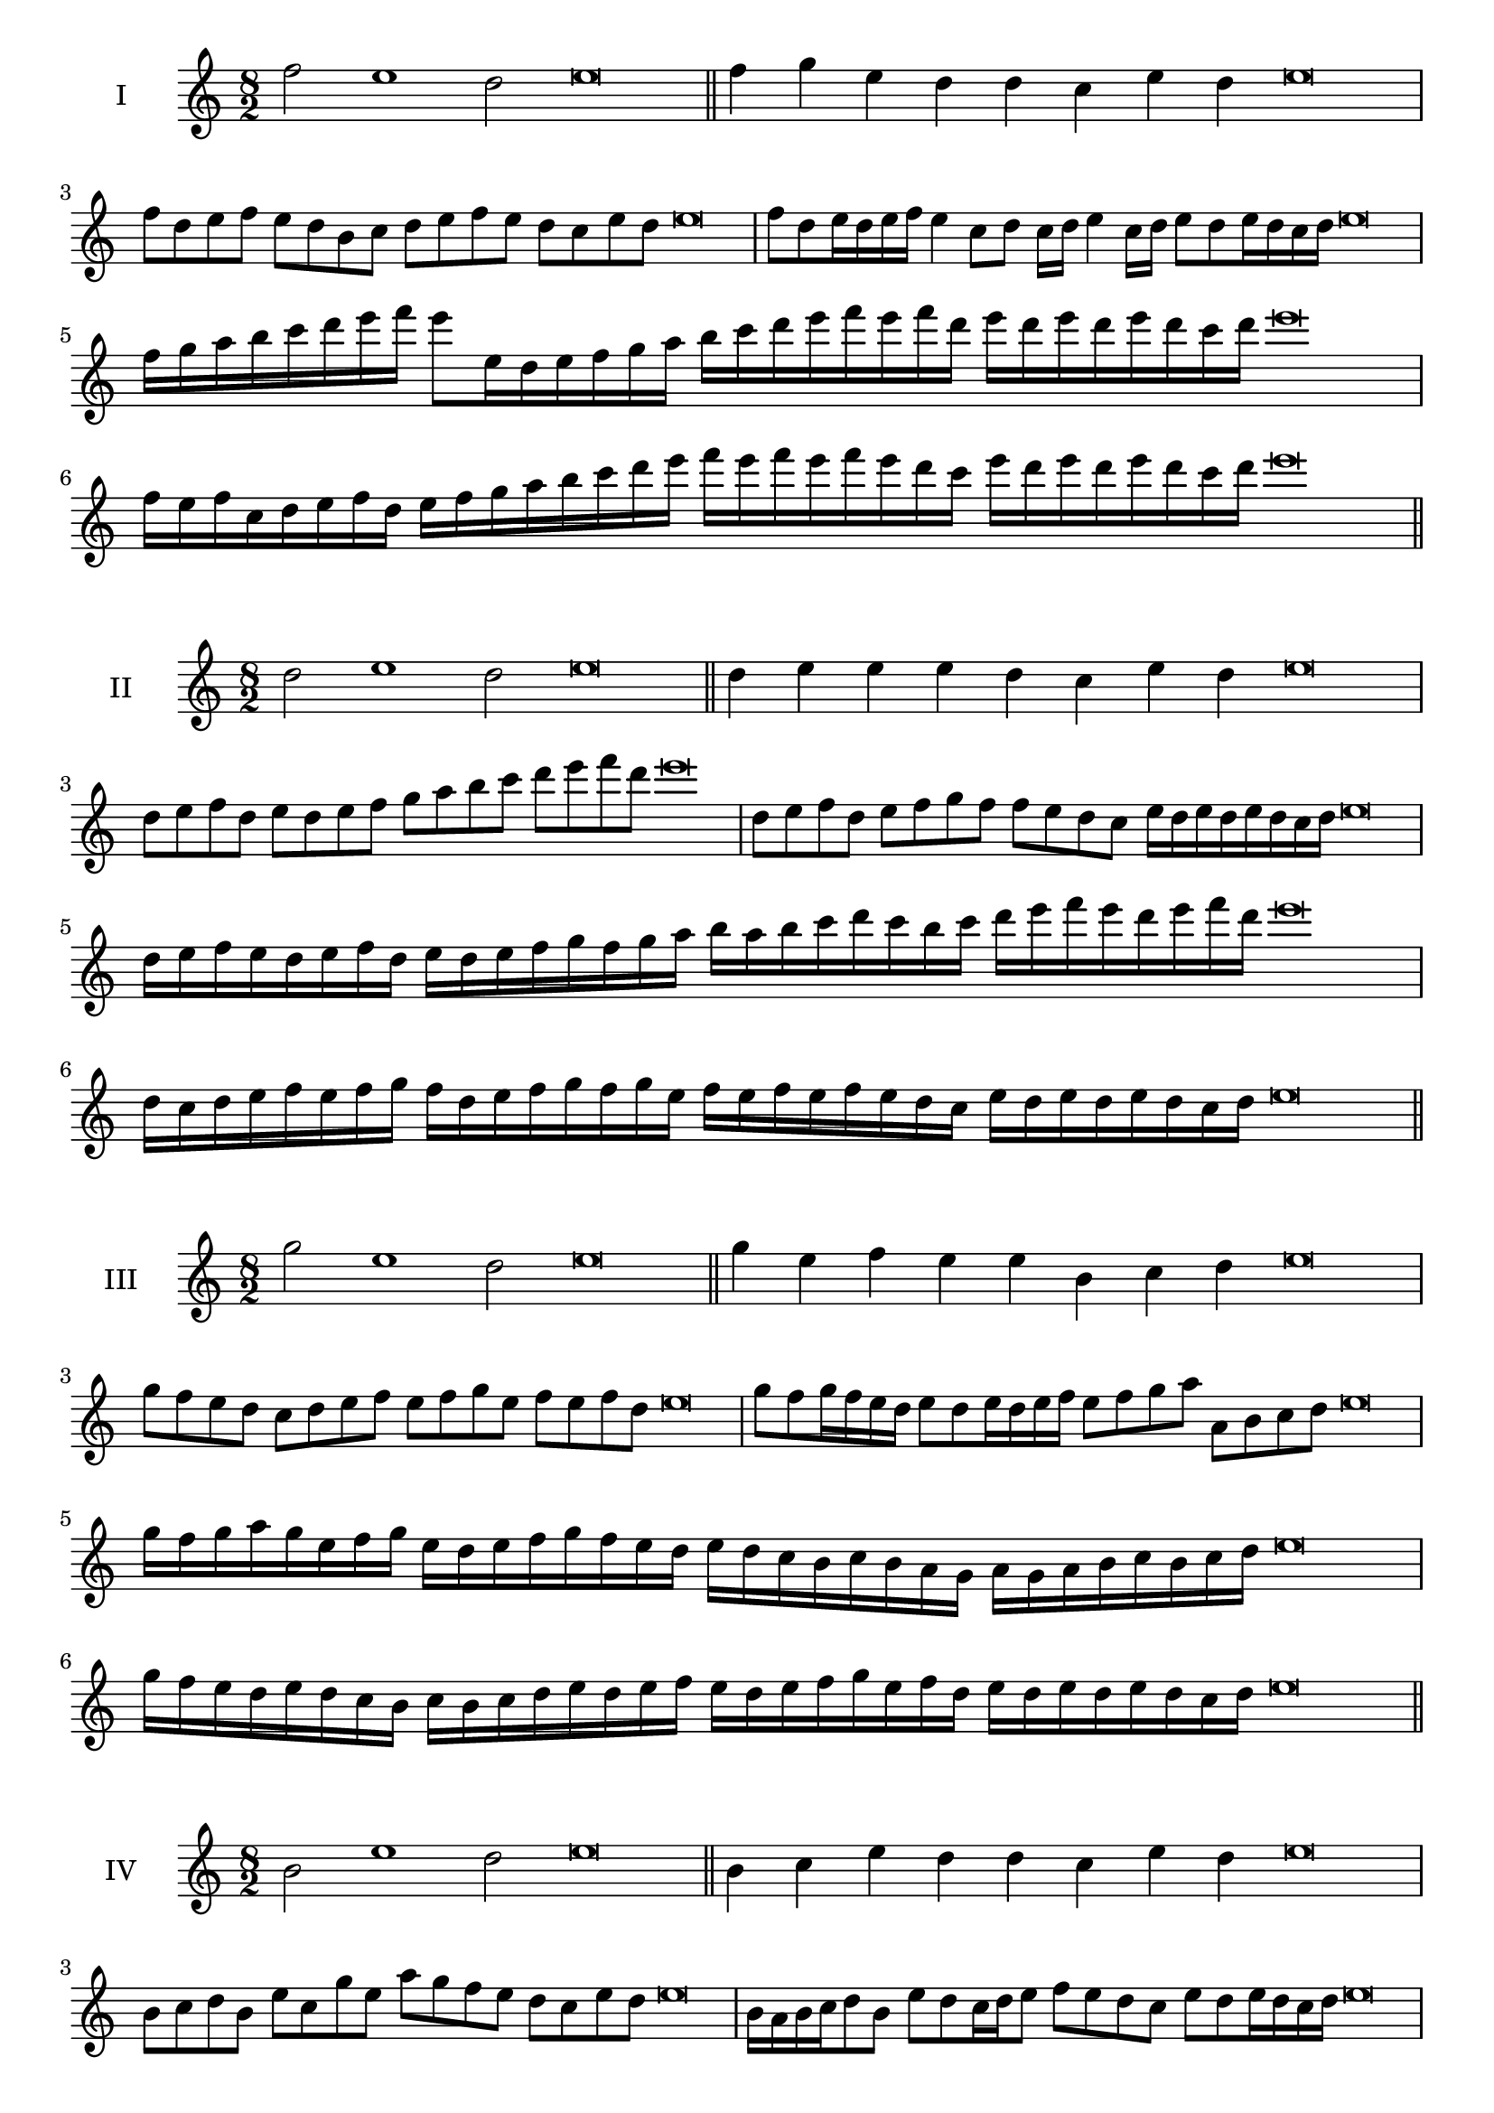 \version "2.18.2"
\score {
  \new Staff \with { instrumentName = #"I" }
  \relative c'' { 
   
  \time 8/2
  f2 e1 d2 e\breve \bar "||"
  f4 g e d d c e d e\breve
  f8 d e f e d b c d e f e d c e d e\breve
  f8 d e16 d e f e4 c8 d c16 d e4 c16 d e8 d e16 d c d e\breve
  f16 g a b c d e f e8 e,16 d e f g a 
  b c d e f e f d e d e d e d c d e\breve
  f,16 e f c d e f d e f g a b c d e 
  f e f e f e d c e d e d e d c d e\breve
 \bar "||" \break
  }
 
}
\score {
  \new Staff \with { instrumentName = #"II" }
  \relative c'' { 
   
  \time 8/2
  d2 e1 d2 e\breve \bar "||"
  d4 e e e d c e d e\breve
  d8 e f d e d e f g a b c d e f d e\breve
  d,8 e f d e f g f f e d c e16 d e d e d c d e\breve
  d16 e f e d e f d e d e f g f g a b a b c d 
  c b c d e f e d e f d e\breve
  d,16 c d e f e f g f d e f g f g e
  f e f e f e d c e d e d e d c d e\breve
 \bar "||" \break
  }
 
}
\score {
  \new Staff \with { instrumentName = #"III" }
  \relative c''' { 
   
  \time 8/2
  g2 e1 d2 e\breve \bar "||"
  g4 e f e e b c d e\breve
  g8 f e d c d e f e f g e f e f d e\breve
  g8 f g16 f e d e8 d e16 d e f e8 f g a a, b c d e\breve
  g16 f g a g e f g e d e f g f e d e d c b c b a  g a g a b c b c d e\breve
  g16 f e d e d c b c b c d e d e f 
  e d e f g e f d e d e d e d c d e\breve
 \bar "||" \break
  }
 
}
\score {
  \new Staff \with { instrumentName = #"IV" }
  \relative c'' { 
   
  \time 8/2
  b2 e1 d2 e\breve \bar "||"
  b4 c e d d c e d e\breve
  b8 c d b e c g' e a g f e d c e d e\breve
  b16 a b c d8 b e d c16 d e8 f e d c e d e16 d c d e\breve
  b'16 a g f e d c b e d c b a b c d e f g a b c d e
  d c b a g f e d e\breve
  b16 c d b c d c b e f g a b c d e e, d c 
  b c d e c e d e d e d c d e\breve
 \bar "||" \break
  }
 
}
\score {
  \new Staff \with { instrumentName = #"V" }
  \relative c'' { 
   
  \time 8/2
  f2 e2. c4 d2 e\breve \bar "||"
  f4 e4 f e e b c d e\breve
  f8 d e f e d e c d e f e d c e d e\breve
  f8 c d c16 d e8 b c d e f c b16 c d8 e d c16 d e\breve
  f16 e d c b a g f e f g a b c d e f e d c f e d c 
  e d e d e d c d e\breve
  f8 d e16 d e f e d c d e8 c d e f e f16 e d c e8 d e\breve
 \bar "||" \break
  }
 
}
\score {
  \new Staff \with { instrumentName = #"VI" }
  \relative c'' { 
  
  \time 8/2
    f2 e1 d2 e\breve \bar "||"
    f4 e e d c b e d e\breve
    f8 e16 f e4 e d8 c16 b e8 d c b e d d c16 d e\breve
    f8 d e f e d e16 d c b f'8 e e d e d e16 d c d e\breve
    f,16 e f g a b c d e b c d e d e f e f e, f g a b c d e f, g a b c d e\breve
    f16 d e f e d e f e b c d e e, f g a b c d e f d e f d e d e d c d e\breve
 \bar "||" \break
  }
 
}
\score {
  \new Staff \with { instrumentName = #"VII" }
  \relative c'' { 
   
  \time 8/2
  f2 e1 d2 e\breve \bar "||"
  f4 d f e d c e d e\breve
  f8 e f g f4 d f8 e d c e4 d e\breve
  f8 e f e16 f e8 d16 c b a g f e8 f16 g a b c d e8 d16 e d8 c16 d e\breve
  f8 e g16 f e d e8 d16 c b a g f e8 f16 g a b c d e d e d e d c d e\breve
  f16 e g f e d e f e d c d e f g e f e d c d c b a b a g f g f e d e\breve
 \bar "||" \break
  }
 
}
\score {
  \new Staff \with { instrumentName = #"VIII" }
  \relative c'' { 
   
  \time 8/2
  b2 e1 d2 e\breve \bar "||"
  b4 d f e d c e d e\breve
  b8 c d b e g f e d c b a g f e d e\breve
  b'8 c d b e c d c16 d e8 d c b16 c d8 e d  b16 d e\breve
  b16 c d c d e f g e d e f e d c e f g f e f e d c e d e d e d c d e\breve
  b16 c d e d e f g f e d c e d c b e f g f f e d c e d e d e d c d e\breve
 \bar "||" \break
  }
 
}
\score {
  \new Staff \with { instrumentName = #"IX" }
  \relative c'' { 
   
  \time 8/2
 e2 e2. c4 d2 e\breve  \bar "||"
 e4 d e f d e c d e\breve
 e8. c8 d8. e8 d8. e8. e d c d8 e8. d8 e\breve
 e8 b c d e d e16 d c d e8 c f e e d e16 d c d e\breve
 e16 d c d e8 d e16 d e d c d e8 d,16 c d c b a b c d e f g a b c d e\breve
 e16 d c b a g f e e' d e d e d c d e d c b c d e c e d c b a b c d e\breve
 \bar "||" \break
  }
 
}
\score {
  \new Staff \with { instrumentName = #"X" }
  \relative c'' { 
   
  \time 8/2
  d2 e2. c4 d2 e\breve \bar "||"
  d4 b c d e c e d e\breve
  d8 b c d e c d e f e d c e d e16 d c d e\breve
  d8 b c8. d16 e8. b16 c8 d8 e8. d8 e8. d c16 d8 c16 d e\breve
  d8 e16 d e d c d e8 f16 e f16 e d c b a b c d e f e d c e d e d c d e\breve
  d16 c b a d b c d e d c b e c d e f e d c b e d c e d e d e d c d e\breve
 \bar "||" \break
  }
 
}
